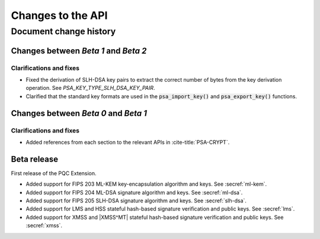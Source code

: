 .. SPDX-FileCopyrightText: Copyright 2024-2025 Arm Limited and/or its affiliates <open-source-office@arm.com>
.. SPDX-License-Identifier: CC-BY-SA-4.0 AND LicenseRef-Patent-license

Changes to the API
==================

.. _changes:

Document change history
-----------------------

Changes between *Beta 1* and *Beta 2*
^^^^^^^^^^^^^^^^^^^^^^^^^^^^^^^^^^^^^

Clarifications and fixes
~~~~~~~~~~~~~~~~~~~~~~~~

*   Fixed the derivation of SLH-DSA key pairs to extract the correct number of bytes from the key derivation operation.
    See `PSA_KEY_TYPE_SLH_DSA_KEY_PAIR`.
*   Clarified that the standard key formats are used in the :code:`psa_import_key()` and :code:`psa_export_key()` functions.

Changes between *Beta 0* and *Beta 1*
^^^^^^^^^^^^^^^^^^^^^^^^^^^^^^^^^^^^^

Clarifications and fixes
~~~~~~~~~~~~~~~~~~~~~~~~

*   Added references from each section to the relevant APIs in :cite-title:`PSA-CRYPT`.

Beta release
^^^^^^^^^^^^

First release of the PQC Extension.

*   Added support for FIPS 203 ML-KEM key-encapsulation algorithm and keys.
    See :secref:`ml-kem`.
*   Added support for FIPS 204 ML-DSA signature algorithm and keys.
    See :secref:`ml-dsa`.
*   Added support for FIPS 205 SLH-DSA signature algorithm and keys.
    See :secref:`slh-dsa`.
*   Added support for LMS and HSS stateful hash-based signature verification and public keys.
    See :secref:`lms`.
*   Added support for XMSS and |XMSS^MT| stateful hash-based signature verification and public keys.
    See :secref:`xmss`.
